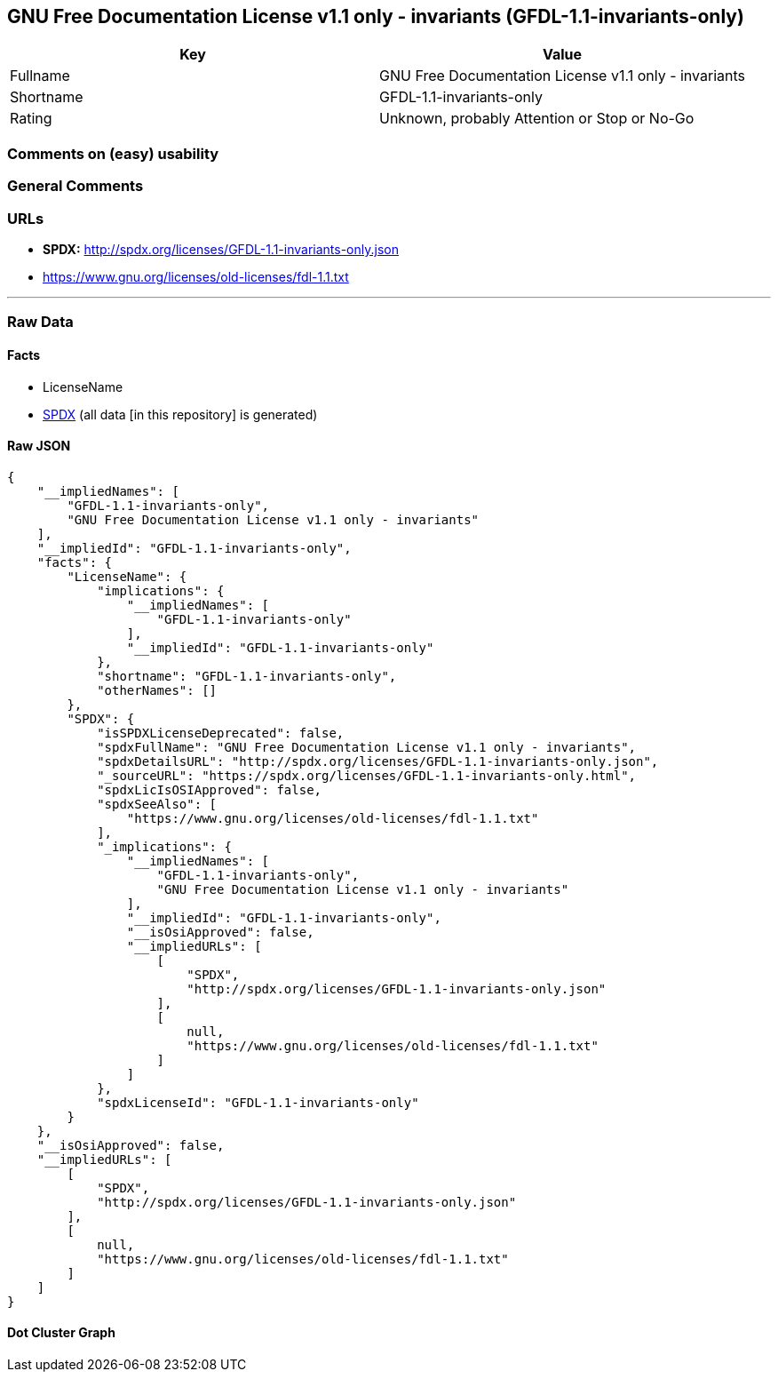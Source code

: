 == GNU Free Documentation License v1.1 only - invariants (GFDL-1.1-invariants-only)

[cols=",",options="header",]
|===
|Key |Value
|Fullname |GNU Free Documentation License v1.1 only - invariants
|Shortname |GFDL-1.1-invariants-only
|Rating |Unknown, probably Attention or Stop or No-Go
|===

=== Comments on (easy) usability

=== General Comments

=== URLs

* *SPDX:* http://spdx.org/licenses/GFDL-1.1-invariants-only.json
* https://www.gnu.org/licenses/old-licenses/fdl-1.1.txt

'''''

=== Raw Data

==== Facts

* LicenseName
* https://spdx.org/licenses/GFDL-1.1-invariants-only.html[SPDX] (all
data [in this repository] is generated)

==== Raw JSON

....
{
    "__impliedNames": [
        "GFDL-1.1-invariants-only",
        "GNU Free Documentation License v1.1 only - invariants"
    ],
    "__impliedId": "GFDL-1.1-invariants-only",
    "facts": {
        "LicenseName": {
            "implications": {
                "__impliedNames": [
                    "GFDL-1.1-invariants-only"
                ],
                "__impliedId": "GFDL-1.1-invariants-only"
            },
            "shortname": "GFDL-1.1-invariants-only",
            "otherNames": []
        },
        "SPDX": {
            "isSPDXLicenseDeprecated": false,
            "spdxFullName": "GNU Free Documentation License v1.1 only - invariants",
            "spdxDetailsURL": "http://spdx.org/licenses/GFDL-1.1-invariants-only.json",
            "_sourceURL": "https://spdx.org/licenses/GFDL-1.1-invariants-only.html",
            "spdxLicIsOSIApproved": false,
            "spdxSeeAlso": [
                "https://www.gnu.org/licenses/old-licenses/fdl-1.1.txt"
            ],
            "_implications": {
                "__impliedNames": [
                    "GFDL-1.1-invariants-only",
                    "GNU Free Documentation License v1.1 only - invariants"
                ],
                "__impliedId": "GFDL-1.1-invariants-only",
                "__isOsiApproved": false,
                "__impliedURLs": [
                    [
                        "SPDX",
                        "http://spdx.org/licenses/GFDL-1.1-invariants-only.json"
                    ],
                    [
                        null,
                        "https://www.gnu.org/licenses/old-licenses/fdl-1.1.txt"
                    ]
                ]
            },
            "spdxLicenseId": "GFDL-1.1-invariants-only"
        }
    },
    "__isOsiApproved": false,
    "__impliedURLs": [
        [
            "SPDX",
            "http://spdx.org/licenses/GFDL-1.1-invariants-only.json"
        ],
        [
            null,
            "https://www.gnu.org/licenses/old-licenses/fdl-1.1.txt"
        ]
    ]
}
....

==== Dot Cluster Graph

../dot/GFDL-1.1-invariants-only.svg
